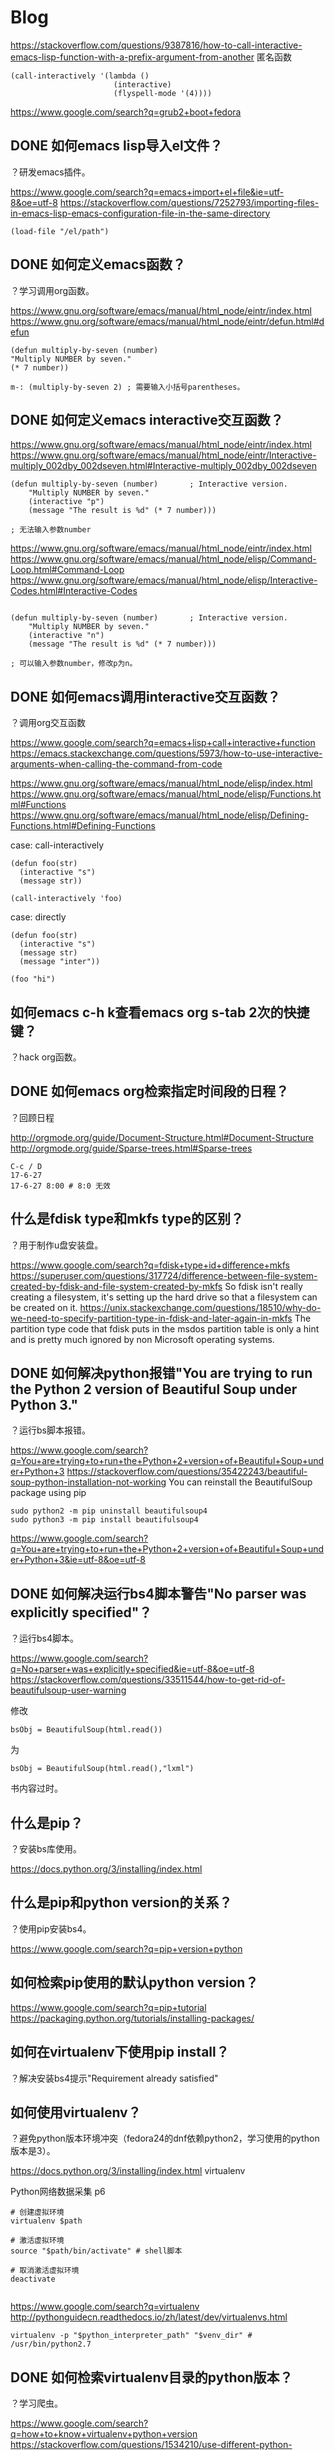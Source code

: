 * Blog
  
https://stackoverflow.com/questions/9387816/how-to-call-interactive-emacs-lisp-function-with-a-prefix-argument-from-another
匿名函数
#+BEGIN_SRC  
(call-interactively '(lambda ()
                       (interactive)
                       (flyspell-mode '(4))))
#+END_SRC
  
https://www.google.com/search?q=grub2+boot+fedora
** DONE 如何emacs lisp导入el文件？
   CLOSED: [2017-06-27 Tue 11:33]
？研发emacs插件。

https://www.google.com/search?q=emacs+import+el+file&ie=utf-8&oe=utf-8
https://stackoverflow.com/questions/7252793/importing-files-in-emacs-lisp-emacs-configuration-file-in-the-same-directory
#+BEGIN_SRC  
(load-file "/el/path")
#+END_SRC
** DONE 如何定义emacs函数？
   CLOSED: [2017-06-27 Tue 11:19]
？学习调用org函数。

https://www.gnu.org/software/emacs/manual/html_node/eintr/index.html
https://www.gnu.org/software/emacs/manual/html_node/eintr/defun.html#defun
#+BEGIN_SRC  
(defun multiply-by-seven (number)
"Multiply NUMBER by seven."
(* 7 number))

m-: (multiply-by-seven 2) ; 需要输入小括号parentheses。
#+END_SRC
** DONE 如何定义emacs interactive交互函数？
   CLOSED: [2017-06-27 Tue 11:19]
   

https://www.gnu.org/software/emacs/manual/html_node/eintr/index.html
https://www.gnu.org/software/emacs/manual/html_node/eintr/Interactive-multiply_002dby_002dseven.html#Interactive-multiply_002dby_002dseven

#+BEGIN_SRC  
(defun multiply-by-seven (number)       ; Interactive version.
	"Multiply NUMBER by seven."
	(interactive "p")
	(message "The result is %d" (* 7 number)))

; 无法输入参数number
#+END_SRC

https://www.gnu.org/software/emacs/manual/html_node/eintr/index.html
https://www.gnu.org/software/emacs/manual/html_node/elisp/Command-Loop.html#Command-Loop
https://www.gnu.org/software/emacs/manual/html_node/elisp/Interactive-Codes.html#Interactive-Codes
#+BEGIN_SRC  

(defun multiply-by-seven (number)       ; Interactive version.
	"Multiply NUMBER by seven."
	(interactive "n")
	(message "The result is %d" (* 7 number)))

; 可以输入参数number，修改p为n。
#+END_SRC
** DONE 如何emacs调用interactive交互函数？
   CLOSED: [2017-06-27 Tue 11:06]
？调用org交互函数

https://www.google.com/search?q=emacs+lisp+call+interactive+function
https://emacs.stackexchange.com/questions/5973/how-to-use-interactive-arguments-when-calling-the-command-from-code

https://www.gnu.org/software/emacs/manual/html_node/elisp/index.html
https://www.gnu.org/software/emacs/manual/html_node/elisp/Functions.html#Functions
https://www.gnu.org/software/emacs/manual/html_node/elisp/Defining-Functions.html#Defining-Functions

case: call-interactively
#+BEGIN_SRC  
(defun foo(str)
  (interactive "s")
  (message str))

(call-interactively 'foo)
#+END_SRC

case: directly
#+BEGIN_SRC  
(defun foo(str)
  (interactive "s")
  (message str)
  (message "inter"))

(foo "hi")
#+END_SRC
** 如何emacs c-h k查看emacs org s-tab 2次的快捷键？
？hack org函数。

** DONE 如何emacs org检索指定时间段的日程？
   CLOSED: [2017-06-27 Tue 09:13] SCHEDULED: <2017-06-27 Tue>
？回顾日程

http://orgmode.org/guide/Document-Structure.html#Document-Structure
http://orgmode.org/guide/Sparse-trees.html#Sparse-trees
#+BEGIN_SRC  
C-c / D
17-6-27
17-6-27 8:00 # 8:0 无效
#+END_SRC


** 什么是fdisk type和mkfs type的区别？
？用于制作u盘安装盘。

https://www.google.com/search?q=fdisk+type+id+difference+mkfs
https://superuser.com/questions/317724/difference-between-file-system-created-by-fdisk-and-file-system-created-by-mkfs
So fdisk isn't really creating a filesystem, it's setting up the hard drive so that a filesystem can be created on it.
https://unix.stackexchange.com/questions/18510/why-do-we-need-to-specify-partition-type-in-fdisk-and-later-again-in-mkfs
The partition type code that fdisk puts in the msdos partition table is only a hint and is pretty much ignored by non Microsoft operating systems.
** DONE 如何解决python报错"You are trying to run the Python 2 version of Beautiful Soup under Python 3."
   CLOSED: [2017-06-26 Mon 16:30]
？运行bs脚本报错。

https://www.google.com/search?q=You+are+trying+to+run+the+Python+2+version+of+Beautiful+Soup+under+Python+3
https://stackoverflow.com/questions/35422243/beautiful-soup-python-installation-not-working
You can reinstall the BeautifulSoup package using pip
#+BEGIN_SRC  
sudo python2 -m pip uninstall beautifulsoup4 
sudo python3 -m pip install beautifulsoup4
#+END_SRC

https://www.google.com/search?q=You+are+trying+to+run+the+Python+2+version+of+Beautiful+Soup+under+Python+3&ie=utf-8&oe=utf-8
** DONE 如何解决运行bs4脚本警告"No parser was explicitly specified"？
   CLOSED: [2017-06-26 Mon 17:51]
？运行bs4脚本。

https://www.google.com/search?q=No+parser+was+explicitly+specified&ie=utf-8&oe=utf-8
https://stackoverflow.com/questions/33511544/how-to-get-rid-of-beautifulsoup-user-warning

修改
#+BEGIN_SRC  
bsObj = BeautifulSoup(html.read())
#+END_SRC
为
#+BEGIN_SRC  
bsObj = BeautifulSoup(html.read(),"lxml")
#+END_SRC
书内容过时。

** 什么是pip？
？安装bs库使用。

https://docs.python.org/3/installing/index.html
** 什么是pip和python version的关系？
？使用pip安装bs4。

https://www.google.com/search?q=pip+version+python
** 如何检索pip使用的默认python version？

https://www.google.com/search?q=pip+tutorial
https://packaging.python.org/tutorials/installing-packages/
** 如何在virtualenv下使用pip install？
？解决安装bs4提示"Requirement already satisfied"

** 如何使用virtualenv？
？避免python版本环境冲突（fedora24的dnf依赖python2，学习使用的python版本是3）。

https://docs.python.org/3/installing/index.html
virtualenv

Python网络数据采集 p6
#+BEGIN_SRC  
# 创建虚拟环境
virtualenv $path

# 激活虚拟环境
source "$path/bin/activate" # shell脚本

# 取消激活虚拟环境
deactivate

#+END_SRC

https://www.google.com/search?q=virtualenv
http://pythonguidecn.readthedocs.io/zh/latest/dev/virtualenvs.html
#+BEGIN_SRC  
virtualenv -p "$python_interpreter_path" "$venv_dir" # /usr/bin/python2.7
#+END_SRC

** DONE 如何检索virtualenv目录的python版本？
   CLOSED: [2017-06-26 Mon 13:22]
？学习爬虫。

https://www.google.com/search?q=how+to+know+virtualenv+python+version
https://stackoverflow.com/questions/1534210/use-different-python-version-with-virtualenv
#+BEGIN_SRC  
# which
which python

# type
type python

# ls -l
ls -l $env/bin
#+END_SRC

https://stackoverflow.com/questions/44753233/what-is-the-right-way-to-know-the-python-version-used-by-virtualenv-directory
#+BEGIN_SRC  
source test_proj/bin/activate
python --version
#+END_SRC

** DONE 如何安装python beautifulsoup？
   CLOSED: [2017-06-26 Mon 10:19]
？学习爬虫。

Python网络数据采集 p5
#+BEGIN_SRC  
sudo pip install beautifulsoup4
#+END_SRC

检验
#+BEGIN_SRC  
# 进入python交互程序检验。
from bs4 import BeautifulSoup
#+END_SRC

** DONE 如何使用linux dd制作fedora安装优盘？
   CLOSED: [2017-06-21 Wed 19:53]
？解决ultraiso、poweriso写入优盘无法启动的问题。

http://hongxchen.github.io/2014/07/19/making-fedora-usb-media-with-dd/
很多人在windows下直接用一些工具直接将iso写入U盘或者硬盘，这个是U盘安装windows的方法，在fedora上是不行的，因为fedora的iso其实是分轨镜像，在一个iso镜像里有若干个分区，正确的方法是在Linux或者mac下使用dd来做，windows请下载MinGW。

#+BEGIN_SRC  
iso="/home/yjr/Downloads/Fedora-Workstation-Live-x86_64-24-1.2.iso"
disk="/dev/sdc"

dd if="$iso" of="$disk"
#+END_SRC

adata威刚成功，netac朗科失败

** 如何检索fdisk中l选项的详细信息？
https://www.google.com/search?q=partition+type+partition+table
https://en.wikipedia.org/wiki/Partition_type

** 如何检索笔记本电脑主板是uefi或efi或bios类型？
   
https://www.google.com/search?q=how+to+know+motherboard+uefi+bios
http://www.thewindowsclub.com/check-if-uefi-or-bios
#+BEGIN_SRC  
If your PC supports UEFI, then if you go through your BIOS settings, you will see the Secure Boot option.
#+END_SRC
** 什么是grub2优盘dos gpt分区表区别？ 
** 如何解决linux umount报错"target is busy"？
？解决拔出优盘问题。
** DONE 如何设置软件工程目录（测试）的各目录？
   CLOSED: [2017-06-23 Fri 00:17]
？开发grub2脚本需要使用。

https://www.google.com/search?q=junit+目录+结构&ie=utf-8&oe=utf-8
http://blog.csdn.net/jadyer/article/details/9280581
test是src子目录。

https://www.google.com/search?q=maven+unit+test+hierarchy
https://stackoverflow.com/questions/1540324/java-unit-tests-directory-layout
http://maven.apache.org/guides/introduction/introduction-to-the-standard-directory-layout.html
#+BEGIN_SRC  
module/
  src/
    main/
      java/
    test/
      java/
#+END_SRC

选择apache的目录结构。

** 如何设置emacs shell当前目录为emacs dired当前目录？
？高效率设置emacs shell默认目录。
** 如何解决emacs shell调用bash脚本输入密码为明文？
？保护隐私。
** DONE 什么是yasnippet目录？
   CLOSED: [2017-06-22 Thu 19:35]
？上传到github。

http://joaotavora.github.io/yasnippet/
http://joaotavora.github.io/yasnippet/snippet-organization.html
~/.emacs.d/snippets
** DONE 如何编写软件文档？
   CLOSED: [2017-06-22 Thu 19:21]
？用于相关人员检索参考。

https://en.wikipedia.org/wiki/Software_documentation
https://zh.wikipedia.org/wiki/软件文档
软件工程 9ed
需求工程
unix编程艺术
卓有成效的程序员

#+BEGIN_SRC  
目录结构
引言 Introduce
User
教程 Tutorial
手册 Manual
问题 FAQ
Developer
需求 Requirement
设计 Design
实现&测试 Implement&Test
运维 Maintance

#+END_SRC
** DONE 如何解决linux date +%X不是24小时制？
   CLOSED: [2017-06-22 Thu 18:22]
？用于git commit，默认信息为时间。

https://www.google.com/search?biw=1920&bih=853&q=date++%X+why+pm+am
http://man.linuxde.net/date
#+BEGIN_SRC  
date +"%F %H:%M:%S"
#+END_SRC
** DONE 哪个好，环境变量PATH放在bashrc或bash_profile？
   CLOSED: [2017-06-22 Thu 14:56]
？解决环境变量放置问题，避免部署时，行动产生歧义。

https://www.google.com/search?q=path+bashrc+bash_profile&ie=utf-8&oe=utf-8
https://unix.stackexchange.com/questions/26047/how-to-correctly-add-a-path-to-path
Note that ~/.bash_rc is not read by any program, and ~/.bashrc is the configuration file of interactive instances of bash.

总结：bash_profile更稳定，bashrc更方便（新增export，无需重新登录，新建terminal即可）

** 如何git commit不输入信息message？
？高效率commit。

** 如何解决xargs并行执行时输出顺序混乱？
？解决并行ping时，输出乱序。

https://www.google.com/search?biw=1920&bih=853&q=ping+xargs+顺序
https://stackoverflow.com/questions/14439755/how-to-ping-each-ip-in-a-file
#+BEGIN_SRC  
cat ips | xargs echo ping -c 2
#+END_SRC

https://www.google.com/search?biw=1920&bih=853&q=ping+xargs+并行
https://www.zhihu.com/question/20082099
整个命令用（）套上重定向就行。

** DONE 什么是xargs -i -I的区别？
   CLOSED: [2017-06-22 Thu 12:44]
？解决xargs指定参数位置时，选项-i、-I的理解。

https://www.google.com/search?q=xargs+并行&ie=utf-8&oe=utf-8
https://www.zhihu.com/question/20082099
https://stackoverflow.com/questions/845863/how-to-use-in-an-xargs-command
-I指定参数的位置符号，-i默认使用{}作为参数的位置符号。
#+BEGIN_SRC  
ls -1 | xargs -I{} "grep ABC '{}' > '{}'.out"
#+END_SRC

** DONE 如何xargs指定参数位置？
   CLOSED: [2017-06-22 Thu 12:37]
？用于ping命令指定ip参数位置。

https://www.google.com/search?q=+xargs+specific&ie=utf-8&oe=utf-8
http://www.linuxask.com/questions/how-to-adjust-the-argument-position-in-xargs
#+BEGIN_SRC  
echo "foo" | xargs -i echo {} "bar"
#+END_SRC

** DONE 如何bash读取内联输入重定向<<的内容？（如何bash从标准输入stdin读取多行内容？）
   CLOSED: [2017-06-22 Thu 12:16]
？用于批量生成ss脚本。

Linux命令行与Shell脚本编程大全 2ed p209

https://stackoverflow.com/questions/41563044/how-to-use-shell-keyword-select-to-get-parameters-by-pipeline
#+BEGIN_SRC  
mapfile -t input </dev/stdin
#+END_SRC

man mapfile
mapfile readarray


https://www.gnu.org/software/bash/manual/html_node/Bash-Builtins.html
readarray
A synonym for mapfile. 

https://www.google.com/search?q=how+to+read+from+standard+input+bash&ie=utf-8&oe=utf-8
https://stackoverflow.com/questions/6980090/how-to-read-from-file-or-stdin-in-bash
#+BEGIN_SRC  
while read line
do
  echo "$line"
done < "${1:-/dev/stdin}"
#+END_SRC
https://stackoverflow.com/questions/212965/how-to-read-mutliline-input-from-stdin-into-variable-and-how-to-print-one-out-in
#+BEGIN_SRC  
myVar=$(</dev/stdin)
#+END_SRC

** 如何使用grub2引导winpe？
？测试出结果再归纳。
https://www.google.com/search?q=grub2+winpe
http://www.xzcblog.com/post-243.html
首先我们要获得syslinux的memdisk模块，如果是Linux系统那么基本上都自带了此模块。
/usr/lib/syslinux/memdisk

#+BEGIN_SRC  
find / -name *memdis*
#+END_SRC

menuentry 'Boot Windows PE ISO'{
		#set root='(hd0,msdos1)'
		echo 'Loading Memdisk...'
		#insmod memdisk
		linux16 /boot/memdisk iso raw
		echo 'Loading ISO...'
		initrd16 (hd1,msdos8)/iso/PE2013.iso
}
** 如何解决grub2 shell加载模块报错"file not found memdisk"
？解决grub2引导winpe。 

https://www.google.com/search?biw=960&bih=853&q=grub+shell+file+not+found+memdisk
https://unix.stackexchange.com/questions/48823/new-menu-entry-in-grub2-file-not-found-and-you-need-to-load-the-kernel-first
Because you have a dedicated /boot partition ( you probably don't need one ), that partition has no directory named /boot, hence why the files are not found. Remove the /boot from the path.
** 如何grub2 shell切换分区？
？需要加载不在/boot分区里的iso镜像文件（因为/boot空间不足）

https://www.google.com/search?q=how+to+change+boot+partition+grub2+shell
https://askubuntu.com/questions/84501/how-can-i-change-convert-a-ubuntu-mbr-drive-to-a-gpt-and-make-ubuntu-boot-from
#+BEGIN_SRC  

#+END_SRC
https://www.linux.com/learn/how-rescue-non-booting-grub-2-linux
#+BEGIN_SRC  
What's all this msdos stuff? That means this system has the old-style MS-DOS partition table, rather than the shiny new Globally Unique Identifiers partition table (GPT).
#+END_SRC
** 如何linux增加分区空间？
？解决fedora虚拟机/boot分区空间不足放入winpe的iso镜像，grub2无法加载镜像的问题。
** DONE 如何查看linux分区的文件系统类型？
   CLOSED: [2017-06-21 Wed 23:55]
？用于grub2切换分区时，加载文件系统的模块，解决"error unknown filesystem"问题。

https://www.google.com/search?q=linux+how+to+know+partition+filesystem+type
https://askubuntu.com/questions/309047/how-do-i-find-out-what-filesystem-my-partitions-are-using
#+BEGIN_SRC  
df -T
#+END_SRC
** 如何解决grub2 shell切换分区报错"error unknown filesystem"？

** 如何进入grub2 shell？
？用于测试加载memdisk模块，引导winpe镜像。

#+BEGIN_SRC  
c #grub2提示
#+END_SRC

** DONE 如何解决virtualbox fedora linux安装addition增强包报错"failed to set up service vboxadd"
   CLOSED: [2017-06-22 Thu 21:12]
？用于从宿主拷贝winpe镜像到虚拟机，测试grub2。

新安装的fedora24。
   
https://www.google.com/search?q=failed+to+set+up+service+vboxadd+fedora
https://ask.fedoraproject.org/en/question/89829/error-adding-guest-additions-in-f24/
#+BEGIN_SRC  
# 测试后，主要是kernel-devel没装。
sudo dnf update # 更新repo，之后就可以使用tab补全kernel-devel了。

sudo dnf install kernel-devel # tab补全

# 安装增强包
cd /run/media/$your_name/$VBox # 补全用户名和VB目录，2次
sudo ./VBoxL # tab补全

# 安装完毕，reboot
#+END_SRC

** TODO 如何解决virtualbox fedora linux挂载共享文件报错"unknown filesystem type vboxsf"？
？用于拷贝宿主的winpe镜像，测试grub2。

https://www.google.com/search?q=unknown+filesystem+type+vboxsf&ie=utf-8&oe=utf-8
https://askubuntu.com/questions/456400/why-cant-i-access-a-shared-folder-from-within-my-virtualbox-machine
安装addition增强包。


** DONE 如何宿主共享文件夹给virtualbox fedora linux？
   CLOSED: [2017-06-21 Wed 21:14]
？用于下载grub2引导winpe用的镜像。

https://www.google.com/search?q=virtualbox+linux+shared+folder
https://serverfault.com/questions/674974/how-to-mount-a-virtualbox-shared-folder/674978
#+BEGIN_SRC  
dir="Downloads"

mkdir ~/share
sudo mount -t vboxsf "$dir" ~/share/
#+END_SRC


** TODO 如何解决插入优盘被virtualbox windows虚拟机优先识别？
？解决制作安装优盘时，fdisk -l查看不到优盘。

virtualbox manager - 右键 - usb
删除filter内容即可。

没有文档支持。
** DONE 如何修改grub2启动界面内容？
   CLOSED: [2017-06-21 Wed 19:28]
？用于测试grub2。

https://www.google.com/search?q=grub2+启动
http://blog.csdn.net/lu_embedded/article/details/44353499
/boot/grub/grub.cfg
#+BEGIN_SRC  
sudo vim /boot/grub/grub2.cfg # fedora 24 重命名grub为grub2

# /menuentry 检索到菜单位置。
#+END_SRC
** 如何使用grub2安装fedora？
为什么使用grub2？fedora 24使用grub2,而不是grub

https://www.google.com/search?q=gpt+mbr+分区表&ie=utf-8&oe=utf-8
http://news.mydrivers.com/1/503/503560.htm
UEFI和GPT是相辅相成的，二者缺一不可，要想使用GPT分区表则必须是UEFI BIOS环境。

[%m:%~] $ grub2-install --force --no-floppy --boot-directory=/mnt/gr /dev/sdb
Installing for x86_64-efi platform.
grub2-install: error: cannot find EFI directory.

https://www.baidu.com/s?wd=grub2%20优盘
http://blog.csdn.net/u010875635/article/details/70170129
fdisk将优盘分区表变为gpt
#+BEGIN_SRC  
grub2-install --no-floppy --root-directory=/mnt/gr /dev/sdc1

# 安装成功
#+END_SRC

** TODO 如何制作grub2 bios mbr安装优盘？
？解决暂时没有uefi gpt文档，学习bios mbr，再学习uefi gpt。

https://www.google.com/search?q=优盘+安装+grub2+urfi
http://bbs.archlinuxcn.org/viewtopic.php?id=2954

#+BEGIN_SRC  
mount /dev/sdb1 /mnt

grub2-install --target=i386-pc --recheck --boot-directory=/mnt /dev/sdb
# 安装失败
#+END_SRC

https://www.google.com/search?biw=1920&bih=861&q=grub2+U盘+安装
https://www.zouyesheng.com/install-grub-on-udisk.html
#+BEGIN_SRC  
# 切换为root
su

fdisk -l # 查看，避免误删除

device="/dev/sdc"
mnt_point="/mnt"

cfg="/boot/grub2/grub.cfg" # 需要文档

partition="${device}1" # 默认分区1。
target_cfg_dir="${mnt_point}/boot/grub2"

cat<<end
$device
$mnt_point
$cfg
$partition
$target_cfg_dir
end

umount "$partition"
mkfs.vfat -F 32 -n MULTIBOOT "$partition"

# 安装grub2
mount "$partition" "$mnt_point"
grub2-install --force --no-floppy --root-directory="$mnt_point" "$device"

# 复制备份文件，不规范，应该是自动生成。缺乏文档，需要补上
cp "$cfg" "$target_cfg_dir"

# u3000成功，k650不成功。

cp /boot/extlinux/memdisk /mnt/boot/

#+END_SRC

** 如何避免误删除或误格式化？
？解决安装grub2误操作问题。
** DONE 什么是bios和uefi的区别？
   CLOSED: [2017-06-23 Fri 12:39]
？解决fdisk操作优盘时，选择分区表类型。

https://www.google.com/search?q=bios&ie=utf-8&oe=utf-8
https://en.wikipedia.org/wiki/BIOS
BIOS is non-volatile firmware.

https://en.wikipedia.org/wiki/Unified_Extensible_Firmware_Interface
UEFI is firmware.

https://en.wikipedia.org/wiki/BIOS
https://en.wikipedia.org/wiki/Firmware
firmware is a type of software that provides control, monitoring and data manipulation of engineered products and systems.


** DONE 什么是优盘分区表和grub2的关系？
   CLOSED: [2017-06-23 Fri 14:13]
？使用优盘启动，需要知道其关系。

https://www.google.com/search?q=grub2+mbr+gpt
https://wiki.gentoo.org/wiki/GRUB2/zh-cn
bios主板可以使用mbr、gpt引导，uefi主板使用gpt引导。
https://wiki.archlinux.org/index.php/GRUB_(简体中文)

https://www.google.com/search?q=uefi+only+gpt&ei=cp1MWYXCA4qF8gW2k5PwAg&start=10&sa=N&biw=1920&bih=861
https://community.acer.com/t5/Legacy-Laptops-and-Netbooks/UEFI-BIOS-MBR-GPT-disks-and-multi-boot/m-p/271940
UEFI ONLY supports GPT disks

https://www.google.com/search?q=bios+支持+gpt
https://wzyboy.im/post/1049.html
2009 年之后的主板基本是 BIOS + UEFI 双配置
http://www.cfan.com.cn/2016/0905/127259.shtml
BIOS只支持MBR引导系统，而GPT仅支持UEFI引导系统。所以，现在电脑的主板大多采用BIOS集成UEFI，或UEFI集成BIOS的方式达到同时兼容MBR和GPT引导系统的目的。

https://www.google.com/search?biw=1920&bih=861&q=bios+只支持+mbr
http://iknow.lenovo.com/detail/dc_123214.html
BIOS只支持MBR引导系统，而GPT仅可用UEFI引导系统。

** DONE 什么是grub2-install和grub-install区别？
   CLOSED: [2017-06-23 Fri 11:56]
？fedora 24只有grub2-install。

man grub2-install

https://www.google.com/search?q=grub2-install命令
https://www.ibm.com/developerworks/cn/linux/l-grub2/
有些发行版将命令重命名为 grub2-install。

** 如何解决umount: /mnt/gr: target is busy？
？解决无法卸载grub2优盘。
** 如何解决grub2没有/boot/grub/menu.lst文件？
？配置菜单项。

https://www.google.com/search?q=grub2+menu.lst&ie=utf-8&oe=utf-8
https://www.howtogeek.com/196655/how-to-configure-the-grub2-boot-loaders-settings/
GRUB2 doesn’t use a menu.lst file. Instead, its main configuration file is the /boot/grub/grub.cfg file.
Your own GRUB settings are stored in the /etc/default/grub file. Edit this file to change GRUB2’s settings. 

fedora2 24： /boot/grub2/grub.cfg
** DONE 什么是磁盘分区表的区别？
   CLOSED: [2017-06-21 Wed 18:53]
？用于制作grub启动盘。

https://www.google.com/search?q=分区表+dos+gpt
http://dengqi.blog.51cto.com/5685776/1348951
MBR磁盘分区是一种使用最为广泛的分区结构，它也被称为DOS分区结构，但它并不仅仅应用于Windows系统平台，也应用于Linux，基于X86的UNIX等系统平台。它位于磁盘的0号扇区（一扇区等于512字节），是一个重要的扇区（简称MBR扇区）。

https://www.google.com/search?q=mbr+dos+difference
https://serverfault.com/questions/42608/what-is-the-difference-between-a-dos-and-solaris-mbr
I believe the difference is that DOS uses the IBM Standard Master Boot Record format defined by IBM back in the early 80's
** 如何使用windows制作fedora usb优盘安装盘？
https://www.google.com/search?q=制作+usb+fedora++安装盘


使用ultraiso启动会报错"Warning: dracut-initqueue timeout - starting timeout scripts"
使用poweriso启动会报错"Warning: dracut-initqueue timeout - starting timeout scripts"
https://www.google.com/search?q=warning+dracut-initqueue+timeout&ie=utf-8&oe=utf-8

** DONE 如何linux cli shell格式化优盘为ntfs？
   CLOSED: [2017-06-21 Wed 15:52]
？使用优盘传输fedora iso。

ref 鸟哥的Linux私房菜 基础学习篇 3ed p217
fdisk mkfs

https://www.google.com/search?biw=1920&bih=861&q=fdisk+ntfs
https://unix.stackexchange.com/questions/252625/how-can-i-use-fdisk-to-create-a-ntfs-partition-on-dev-sdx

#+BEGIN_SRC  
sudo fdisk $dev

sudo mkfs.ntfs $partition --fast
#+END_SRC
** 如何解决linux格式化优盘时报错"Re-reading the partition table failed.: Device or resource busy"？
？解决格式化完毕后报错。

** DONE 如何linux快速格式化优盘？
   CLOSED: [2017-06-21 Wed 15:43]
？mkfs.ntfs格式化太慢，因为使用0填充优盘。

https://www.google.com/search?q=mkfs+ntfs+fast
-f或--fast参数 

** DONE 如何选择usb优盘的文件系统格式？
   CLOSED: [2017-06-21 Wed 13:40]
？用于通用windows、linux、mac

https://www.google.com/search?q=linux+mac+通用+格式
https://www.v2ex.com/t/96483
ntfs

https://www.google.com/search?q=windows+linux++通用+格式
https://www.zhihu.com/question/20448164
hfs+
ext4

https://www.google.com/search?q=mac+支持+ext
http://bbs.feng.com/read-htm-tid-7503752.html
mac不支持ext4

** 如何使用loopback loop命令？
？解决grub2引导指定镜像iso。

https://www.google.com/search?q=loopback+grub2
https://www.gnu.org/software/grub/manual/grub.html#loopback
Make the device named device correspond to the contents of the filesystem image in file. For example: 
** DONE 如何下载指定版本的fedora iso镜像？
   CLOSED: [2017-06-21 Wed 20:11]
？解决环境统一或上下文一致问题，避免软件因为环境异常。

https://www.google.com/search?q=fedora+old+version
https://dl.fedoraproject.org/pub/fedora/linux/releases/

** 如何安装fedora linux？
** 如何使用linux制作fedora usb安装盘？
** 如何git到github？
** DONE 如何解决git clone时报错目录不为空"fatal: destination path '.' already exists and is not an empty directory."？
   CLOSED: [2017-06-21 Wed 11:42]
？用于添加新文件到已存在git仓库里。
https://www.google.com/search?q=fatal:+destination+path+'.'+already+exists+and+is+not+an+empty+directory.
http://carl830.pixnet.net/blog/post/61044299-git-想把檔案匯到某個存在的目錄下
#+BEGIN_SRC  
git init
git remote add origin $gitpath
git fetch
git branch master origin/master
git checkout master
#+END_SRC
** 170620
** 如何fedora安装sougou搜狗输入法？

https://www.google.com/search?q=fcitx+搜狗+fedora
http://haoma.sogou.com/bbs/forum.php?mod=viewthread&tid=2592776

#+BEGIN_SRC  
# 安装fcitx框架以及配置工具
sudo dnf install fcitx fcitx-configtool -y

# 下载安装sougou输入法 
url="http://cdn2.ime.sogou.com/dl/index/1491565850/sogoupinyin_2.1.0.0086_amd64.deb?st=Kj48P6ir4tzyKa3NvRUwsA&e=1497962043&fn=sogoupinyin_2.1.0.0086_amd64.deb"
name=sougou.deb
wget $url -O ./$name
ar vx ./$name
sudo tar -Jxvf data.tar.xz  -C /

# 用sogou的库覆盖fcitx原生的库,此步必须有!!
sudo cp /usr/lib/x86_64-linux-gnu/fcitx/fcitx-sogoupinyin.so  /usr/lib64/fcitx/fcitx-sogoupinyin.so
#+END_SRC

#+BEGIN_SRC  
# 添加到shell的profile文件中，bash为"~/.bash_profile"
export XIM=fcit
export XIM_PROGRAM=fcitx
export GTK_IM_MODULE=fcitx
export QT_IM_MODULE=fcitx
export XMODIFIERS="@im=fcitx"
eval `dbus-launch --sh-syntax --exit-with-session` # 解决terminal下不能用fcitx问题
fcitx & # 使fcitx随系统启动
#+END_SRC
** DONE 如何wget指定下载文件名？
	 CLOSED: [2017-06-21 Wed 10:43]
？用于制作sougou安装脚本。

https://www.google.com/search?q=wget+指定+文件名&ie=utf-8&oe=utf-8
http://www.360doc.com/content/11/0526/22/606382_119642374.shtml
#+BEGIN_SRC  
-O
#+END_SRC
** DONE 如何检索tar包内容？
	 CLOSED: [2017-06-20 Tue 21:09]
？用于查看搜狗deb包解压后的data包。
#+BEGIN_SRC  
tar -tf data.tar.xz | less
#+END_SRC

** 如何linux安装fcitx输入法？
https://www.baidu.com/s?wd=fedora fcitx
http://blog.chinaunix.net/uid-14735472-id-5604579.html

https://www.google.com/search?q=ibus+fcitx&ie=utf-8&oe=utf-8
https://www.ubuntukylin.com/ukylin/forum.php?mod=viewthread&tid=522
sogou输入法使用的fcitx框架

https://www.google.com/search?q=安装+fcitx+fedora
https://my.oschina.net/hevakelcj/blog/482756#comment-list
http://blog.gaoyuan.xyz/2013/10/26/fcitx-fedora/

安装和配置fcitx
#+BEGIN_SRC bash 
# 分别安装fcitx框架、配置工具、输入法库
sudo dnf install fcitx fcitx-configtool fcitx-table-chinese -y

# 添加到shell的profile文件中，bash为"~/.bash_profile"
export XIM=fcit
export XIM_PROGRAM=fcitx
export GTK_IM_MODULE=fcitx
export QT_IM_MODULE=fcitx
export XMODIFIERS="@im=fcitx"
eval `dbus-launch --sh-syntax --exit-with-session` # 解决terminal下不能用fcitx问题
fcitx & # 使fcitx随系统启动

# 重新登录或重新启动，因为login interactive shell会重新读取全局变量。
#+END_SRC

添加中文输入法
#+BEGIN_SRC  
fcitx configuration - input method - add
添加pinyin（去掉"only show current language"，搜索"pinyin"）
#+END_SRC

修改输入法快捷键。为什么？避免和emacs快捷键冲突。
#+BEGIN_SRC  
fcitx configuration - global config - hotkey - trigger input method
shift+space
#+END_SRC

添加云输入功能。为什么？智能补全生僻词汇
#+BEGIN_SRC  
# 安装fcitx-cloudpinyin
sudo dnf install fcitx-cloudpinyin -y

fcitx configuration - addon - cloud pinyin - cloud pinyin source
baidu
#+END_SRC

** DONE 如何切换fedora cli shell为gui shell？
	 CLOSED: [2017-06-20 Tue 19:29]
为什么切换？ 用于测试fcitx。

https://www.google.com/search?q=fedora+命令行启动&oq=fedora+命令行
http://blog.csdn.net/nightelve/article/details/17386661
vi /etc/inittab

fedora 24没有使用inittab文件来控制默认shell，/etc/inittab内容如下
#+BEGIN_SRC  
# inittab is no longer used.
#
# ADDING CONFIGURATION HERE WILL HAVE NO EFFECT ON YOUR SYSTEM.
#
# Ctrl-Alt-Delete is handled by /usr/lib/systemd/system/ctrl-alt-del.target
#
# systemd uses 'targets' instead of runlevels. By default, there are two main targets:
#
# multi-user.target: analogous to runlevel 3
# graphical.target: analogous to runlevel 5
#
# To view current default target, run:
# systemctl get-default
#
# To set a default target, run:
# systemctl set-default TARGET.target
#+END_SRC

#+BEGIN_SRC  
systemctl get-default # 查看默认启动shell
systemctl set-default graphical.target # 默认gui启动
systemctl set-default multi-user.target # 默认cli启动
#+END_SRC

** DONE 如何virtualbox gui克隆镜像？
   CLOSED: [2017-06-21 Wed 11:44]
为什么？用于测试代码。

右键镜像 - clone
clone type: full clone
点击clone，等待完成。
